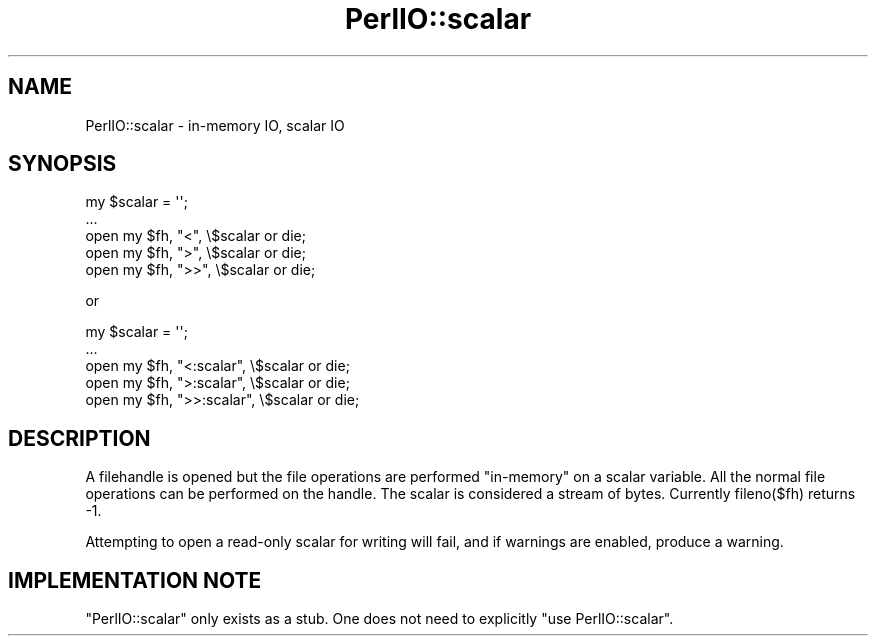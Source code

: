 .\" -*- mode: troff; coding: utf-8 -*-
.\" Automatically generated by Pod::Man 5.0102 (Pod::Simple 3.45)
.\"
.\" Standard preamble:
.\" ========================================================================
.de Sp \" Vertical space (when we can't use .PP)
.if t .sp .5v
.if n .sp
..
.de Vb \" Begin verbatim text
.ft CW
.nf
.ne \\$1
..
.de Ve \" End verbatim text
.ft R
.fi
..
.\" \*(C` and \*(C' are quotes in nroff, nothing in troff, for use with C<>.
.ie n \{\
.    ds C` ""
.    ds C' ""
'br\}
.el\{\
.    ds C`
.    ds C'
'br\}
.\"
.\" Escape single quotes in literal strings from groff's Unicode transform.
.ie \n(.g .ds Aq \(aq
.el       .ds Aq '
.\"
.\" If the F register is >0, we'll generate index entries on stderr for
.\" titles (.TH), headers (.SH), subsections (.SS), items (.Ip), and index
.\" entries marked with X<> in POD.  Of course, you'll have to process the
.\" output yourself in some meaningful fashion.
.\"
.\" Avoid warning from groff about undefined register 'F'.
.de IX
..
.nr rF 0
.if \n(.g .if rF .nr rF 1
.if (\n(rF:(\n(.g==0)) \{\
.    if \nF \{\
.        de IX
.        tm Index:\\$1\t\\n%\t"\\$2"
..
.        if !\nF==2 \{\
.            nr % 0
.            nr F 2
.        \}
.    \}
.\}
.rr rF
.\" ========================================================================
.\"
.IX Title "PerlIO::scalar 3"
.TH PerlIO::scalar 3 2024-04-16 "perl v5.40.0" "Perl Programmers Reference Guide"
.\" For nroff, turn off justification.  Always turn off hyphenation; it makes
.\" way too many mistakes in technical documents.
.if n .ad l
.nh
.SH NAME
PerlIO::scalar \- in\-memory IO, scalar IO
.SH SYNOPSIS
.IX Header "SYNOPSIS"
.Vb 5
\&   my $scalar = \*(Aq\*(Aq;
\&   ...
\&   open my $fh, "<",  \e$scalar or die;
\&   open my $fh, ">",  \e$scalar or die;
\&   open my $fh, ">>", \e$scalar or die;
.Ve
.PP
or
.PP
.Vb 5
\&   my $scalar = \*(Aq\*(Aq;
\&   ...
\&   open my $fh, "<:scalar",  \e$scalar or die;
\&   open my $fh, ">:scalar",  \e$scalar or die;
\&   open my $fh, ">>:scalar", \e$scalar or die;
.Ve
.SH DESCRIPTION
.IX Header "DESCRIPTION"
A filehandle is opened but the file operations are performed "in-memory"
on a scalar variable.  All the normal file operations can be performed
on the handle. The scalar is considered a stream of bytes.  Currently
fileno($fh) returns \-1.
.PP
Attempting to open a read-only scalar for writing will fail, and if
warnings are enabled, produce a warning.
.SH "IMPLEMENTATION NOTE"
.IX Header "IMPLEMENTATION NOTE"
\&\f(CW\*(C`PerlIO::scalar\*(C'\fR only exists as a stub. One does not need to explicitly
\&\f(CW\*(C`use PerlIO::scalar\*(C'\fR.
